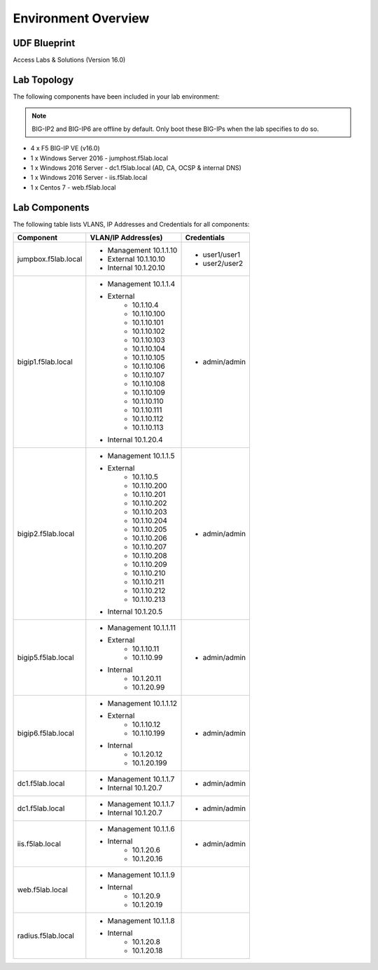 Environment Overview
=====================


UDF Blueprint
--------------

Access Labs & Solutions (Version 16.0)

Lab Topology
---------------

|image000|


The following components have been included in your lab environment:


.. Note:: BIG-IP2  and BIG-IP6 are offline by default.  Only boot these BIG-IPs when the lab specifies to do so.


- 4 x F5 BIG-IP VE (v16.0)
- 1 x Windows Server 2016 - jumphost.f5lab.local
- 1 x Windows 2016 Server - dc1.f5lab.local (AD, CA, OCSP & internal DNS) 
- 1 x Windows 2016 Server - iis.f5lab.local
- 1 x Centos 7 - web.f5lab.local

Lab Components
----------------

The following table lists VLANS, IP Addresses and Credentials for all
components:



+------------------------+-------------------------+--------------------------+
| Component              | VLAN/IP Address(es)     | Credentials              |
+========================+=========================+==========================+
| jumpbox.f5lab.local    | - Management 10.1.1.10  | - user1/user1            |
|                        | - External   10.1.10.10 | - user2/user2            |
|                        | - Internal   10.1.20.10 |                          |
+------------------------+-------------------------+--------------------------+
| bigip1.f5lab.local     | - Management 10.1.1.4   | - admin/admin            |
|                        | - External              |                          |
|                        |     - 10.1.10.4         |                          |
|                        |     - 10.1.10.100       |                          |
|                        |     - 10.1.10.101       |                          |
|                        |     - 10.1.10.102       |                          |
|                        |     - 10.1.10.103       |                          |
|                        |     - 10.1.10.104       |                          |
|                        |     - 10.1.10.105       |                          |
|                        |     - 10.1.10.106       |                          |
|                        |     - 10.1.10.107       |                          |
|                        |     - 10.1.10.108       |                          |
|                        |     - 10.1.10.109       |                          |
|                        |     - 10.1.10.110       |                          |
|                        |     - 10.1.10.111       |                          |
|                        |     - 10.1.10.112       |                          |
|                        |     - 10.1.10.113       |                          |
|                        | - Internal   10.1.20.4  |                          |
+------------------------+-------------------------+--------------------------+
| bigip2.f5lab.local     | - Management 10.1.1.5   | - admin/admin            |
|                        | - External              |                          |
|                        |     - 10.1.10.5         |                          |
|                        |     - 10.1.10.200       |                          |
|                        |     - 10.1.10.201       |                          |
|                        |     - 10.1.10.202       |                          |
|                        |     - 10.1.10.203       |                          |
|                        |     - 10.1.10.204       |                          |
|                        |     - 10.1.10.205       |                          |
|                        |     - 10.1.10.206       |                          |
|                        |     - 10.1.10.207       |                          |
|                        |     - 10.1.10.208       |                          |
|                        |     - 10.1.10.209       |                          |
|                        |     - 10.1.10.210       |                          |
|                        |     - 10.1.10.211       |                          |
|                        |     - 10.1.10.212       |                          |
|                        |     - 10.1.10.213       |                          |
|                        | - Internal   10.1.20.5  |                          |
+------------------------+-------------------------+--------------------------+
| bigip5.f5lab.local     | - Management 10.1.1.11  | - admin/admin            |
|                        | - External              |                          |
|                        |     - 10.1.10.11        |                          |
|                        |     - 10.1.10.99        |                          |
|                        | - Internal              |                          |
|                        |     - 10.1.20.11        |                          |
|                        |     - 10.1.20.99        |                          |
+------------------------+-------------------------+--------------------------+
| bigip6.f5lab.local     | - Management 10.1.1.12  | - admin/admin            |
|                        | - External              |                          |
|                        |     - 10.1.10.12        |                          |
|                        |     - 10.1.10.199       |                          |
|                        | - Internal              |                          |
|                        |     - 10.1.20.12        |                          |
|                        |     - 10.1.20.199       |                          |
+------------------------+-------------------------+--------------------------+
| dc1.f5lab.local        | - Management 10.1.1.7   | - admin/admin            |
|                        | - Internal   10.1.20.7  |                          |
+------------------------+-------------------------+--------------------------+
| dc1.f5lab.local        | - Management 10.1.1.7   | - admin/admin            |
|                        | - Internal   10.1.20.7  |                          |
+------------------------+-------------------------+--------------------------+
| iis.f5lab.local        | - Management 10.1.1.6   | - admin/admin            |
|                        | - Internal              |                          |
|                        |    - 10.1.20.6          |                          |
|                        |    - 10.1.20.16         |                          |
+------------------------+-------------------------+--------------------------+
| web.f5lab.local        | - Management 10.1.1.9   |                          |
|                        | - Internal              |                          |
|                        |    - 10.1.20.9          |                          |
|                        |    - 10.1.20.19         |                          |
+------------------------+-------------------------+--------------------------+
| radius.f5lab.local     | - Management 10.1.1.8   |                          |
|                        | - Internal              |                          |
|                        |    - 10.1.20.8          |                          |
|                        |    - 10.1.20.18         |                          |
+------------------------+-------------------------+--------------------------+

.. |image000| image:: media/intro/000.png
.. |image001| image:: media/intro/001.png

